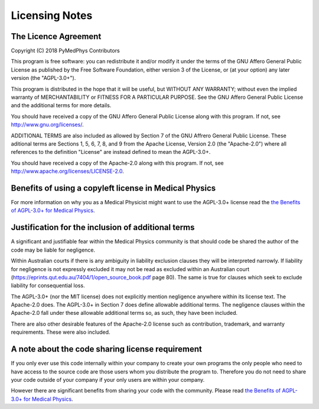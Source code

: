 Licensing Notes
===============

The Licence Agreement
---------------------

Copyright (C) 2018 PyMedPhys Contributors

This program is free software: you can redistribute it and/or modify
it under the terms of the GNU Affero General Public License as published
by the Free Software Foundation, either version 3 of the License, or
(at your option) any later version (the "AGPL-3.0+").

This program is distributed in the hope that it will be useful,
but WITHOUT ANY WARRANTY; without even the implied warranty of
MERCHANTABILITY or FITNESS FOR A PARTICULAR PURPOSE. See the
GNU Affero General Public License and the additional terms for more
details.

You should have received a copy of the GNU Affero General Public License
along with this program. If not, see http://www.gnu.org/licenses/.

ADDITIONAL TERMS are also included as allowed by Section 7 of the GNU
Affrero General Public License. These aditional terms are Sections 1, 5,
6, 7, 8, and 9 from the Apache License, Version 2.0 (the "Apache-2.0")
where all references to the definition "License" are instead defined to
mean the AGPL-3.0+.

You should have received a copy of the Apache-2.0 along with this
program. If not, see http://www.apache.org/licenses/LICENSE-2.0.

Benefits of using a copyleft license in Medical Physics
-------------------------------------------------------

For more information on why you as a Medical Physicist might want to use the
AGPL-3.0+ license read the `the Benefits of AGPL-3.0+ for Medical Physics`_.

Justification for the inclusion of additional terms
---------------------------------------------------

A significant and justifiable fear within the Medical Physics community is that
should code be shared the author of the code may be liable for negligence.

Within Australian courts if there is any ambiguity in liability exclusion
clauses they will be interpreted narrowly. If liability for negligence is not
expressly excluded it may not be read as excluded within an Australian court
(https://eprints.qut.edu.au/7404/1/open_source_book.pdf page 80).
The same is true for clauses which seek to exclude liability for consequential
loss.

The AGPL-3.0+ (nor the MIT license) does not explicitly mention negligence
anywhere within its license text. The Apache-2.0 does. The AGPL-3.0+ in Section 7 does define
allowable additional terms. The negligence clauses within the Apache-2.0 fall
under these allowable additional terms so, as such, they have been included.

There are also other desirable features of the Apache-2.0 license such as
contribution, trademark, and warranty requirements. These were also included.

A note about the code sharing license requirement
-------------------------------------------------

If you only ever use this code internally within your company to create
your own programs the only people who need to have access to the source code are those users
whom you distribute the program to. Therefore you do not need to share your
code outside of your company if your only users are within your company.

However there are significant benefits from sharing your code with the
community. Please read `the Benefits of AGPL-3.0+ for Medical Physics`_.


.. _`the Benefits of AGPL-3.0+ for Medical Physics`: ../developer/agpl-benefits.html